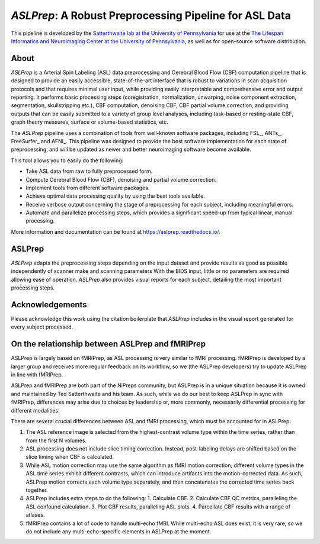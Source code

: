 #######################################################
*ASLPrep*: A Robust Preprocessing Pipeline for ASL Data
#######################################################

.. image:: https://img.shields.io/badge/Source%20Code-pennlinc%2Faslprep-purple
   :target: https://github.com/PennLINC/aslprep
   :alt: GitHub Repository

.. image:: https://readthedocs.org/projects/aslprep/badge/?version=latest
   :target: http://aslprep.readthedocs.io/en/latest/?badge=latest
   :alt: Documentation

.. image:: https://img.shields.io/badge/docker-pennlinc/aslprep-brightgreen.svg?logo=docker&style=flat
   :target: https://hub.docker.com/r/pennlinc/aslprep/tags/
   :alt: Docker

.. image:: https://circleci.com/gh/PennLINC/aslprep.svg?style=svg
   :target: https://circleci.com/gh/PennLINC/aslprep
   :alt: Test Status

.. image:: https://codecov.io/gh/PennLINC/aslprep/branch/main/graph/badge.svg
   :target: https://app.codecov.io/gh/PennLINC/aslprep/tree/main
   :alt: Codecov

.. image:: https://img.shields.io/badge/Nature%20Methods-10.1038%2Fs41592--022--01458--7-purple
   :target: https://doi.org/10.1038/s41592-022-01458-7
   :alt: Publication DOI

.. image:: https://zenodo.org/badge/256420694.svg
   :target: https://zenodo.org/badge/latestdoi/256420694
   :alt: Zenodo DOI

.. image:: https://img.shields.io/badge/License-BSD--3--Clause-green
   :target: https://opensource.org/licenses/BSD-3-Clause
   :alt: License

This pipeline is developed by the `Satterthwaite lab at the University of Pennsylvania
<https://www.satterthwaitelab.com/>`_ for use at the `The Lifespan Informatics and Neuroimaging Center
at the University of Pennsylvania <https://www.satterthwaitelab.com/>`_, as well as for
open-source software distribution.

*****
About
*****

.. image:: https://raw.githubusercontent.com/PennLINC/aslprep/main/docs/_static/aslprepworkflow.png

*ASLPrep* is a Arterial Spin Labeling  (ASL) data
preprocessing  and Cerebral Blood Flow (CBF) computation pipeline
that is designed to provide an easily accessible,
state-of-the-art interface that is robust to variations in scan acquisition
protocols and that requires minimal user input, while providing easily
interpretable and comprehensive error and output reporting.
It performs basic processing steps (coregistration, normalization, unwarping,
noise component extraction, segmentation, skullstripping etc.),
CBF computation, denoising CBF, CBF partial volume correction,
and providing outputs that can be easily submitted to a variety of group level analyses,
including task-based or resting-state CBF, graph theory measures, surface or volume-based statistics, etc.

The *ASLPrep* pipeline uses a combination of tools from well-known software
packages, including FSL_, ANTs_, FreeSurfer_ and AFNI_.
This pipeline was designed to provide the best software implementation for each state of preprocessing,
and will be updated as newer and better neuroimaging software become available.

This tool allows you to easily do the following:

- Take ASL data from raw to fully preprocessed form.
- Compute Cerebral Blood Flow (CBF), denoising and partial volume correction.
- Implement tools from different software packages.
- Achieve optimal data processing quality by using the best tools available.
- Receive verbose output concerning the stage of preprocessing for each
  subject, including meaningful errors.
- Automate and parallelize processing steps, which provides a significant
  speed-up from typical linear, manual processing.

More information and documentation can be found at https://aslprep.readthedocs.io/.

*******
ASLPrep
*******

*ASLPrep* adapts the preprocessing steps depending on the input dataset
and provide results as good as possible independently of scanner make and scanning parameters
With the BIDS input, little or no parameters are required allowing ease of operation.
*ASLPrep* also provides visual reports for each subject,
detailing the most important processing steps.

****************
Acknowledgements
****************

Please acknowledge this work using the citation boilerplate that *ASLPrep* includes
in the visual report generated for every subject processed.

************************************************
On the relationship between ASLPrep and fMRIPrep
************************************************

ASLPrep is largely based on fMRIPrep, as ASL processing is very similar to fMRI processing.
fMRIPrep is developed by a larger group and receives more regular feedback on its workflow,
so we (the ASLPrep developers) try to update ASLPrep in line with fMRIPrep.

ASLPrep and fMRIPrep are both part of the NiPreps community, but ASLPrep is in a unique situation
because it is owned and maintained by Ted Satterthwaite and his team.
As such, while we do our best to keep ASLPrep in sync with fMRIPrep, differences may arise
due to choices by leadership or, more commonly, necessarily differential processing for different
modalities.

There are several crucial differences between ASL and fMRI processing,
which must be accounted for in ASLPrep:

1. The ASL reference image is selected from the highest-contrast volume type within the time series,
   rather than from the first N volumes.
2. ASL processing does not include slice timing correction.
   Instead, post-labeling delays are shifted based on the slice timing when CBF is calculated.
3. While ASL motion correction may use the same algorithm as fMRI motion correction,
   different volume types in the ASL time series exhibit different contrasts, which can introduce
   artifacts into the motion-corrected data.
   As such, ASLPrep motion corrects each volume type separately,
   and then concatenates the corrected time series back together.
4. ASLPrep includes extra steps to do the following:
   1. Calculate CBF.
   2. Calculate CBF QC metrics, paralleling the ASL confound calculation.
   3. Plot CBF results, paralleling ASL plots.
   4. Parcellate CBF results with a range of atlases.
5. fMRIPrep contains a lot of code to handle multi-echo fMRI.
   While multi-echo ASL does exist, it is very rare, so we do not include any multi-echo-specific
   elements in ASLPrep at the moment.

